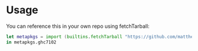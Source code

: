 * Usage

You can reference this in your own repo using fetchTarball:

#+BEGIN_SRC nix
let metapkgs = import (builtins.fetchTarball "https://github.com/matthewbauer/metapkgs/archive/master.tar.gz");
in metapkgs.ghc7102
#+END_SRC
